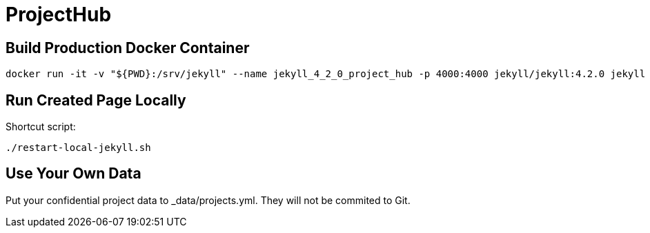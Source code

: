 = ProjectHub

== Build Production Docker Container

[source,terminal]
----
docker run -it -v "${PWD}:/srv/jekyll" --name jekyll_4_2_0_project_hub -p 4000:4000 jekyll/jekyll:4.2.0 jekyll serve
----

== Run Created Page Locally

Shortcut script:

[source,terminal]
----
./restart-local-jekyll.sh
----

== Use Your Own Data

Put your confidential project data to _data/projects.yml. They will not be commited to Git.
